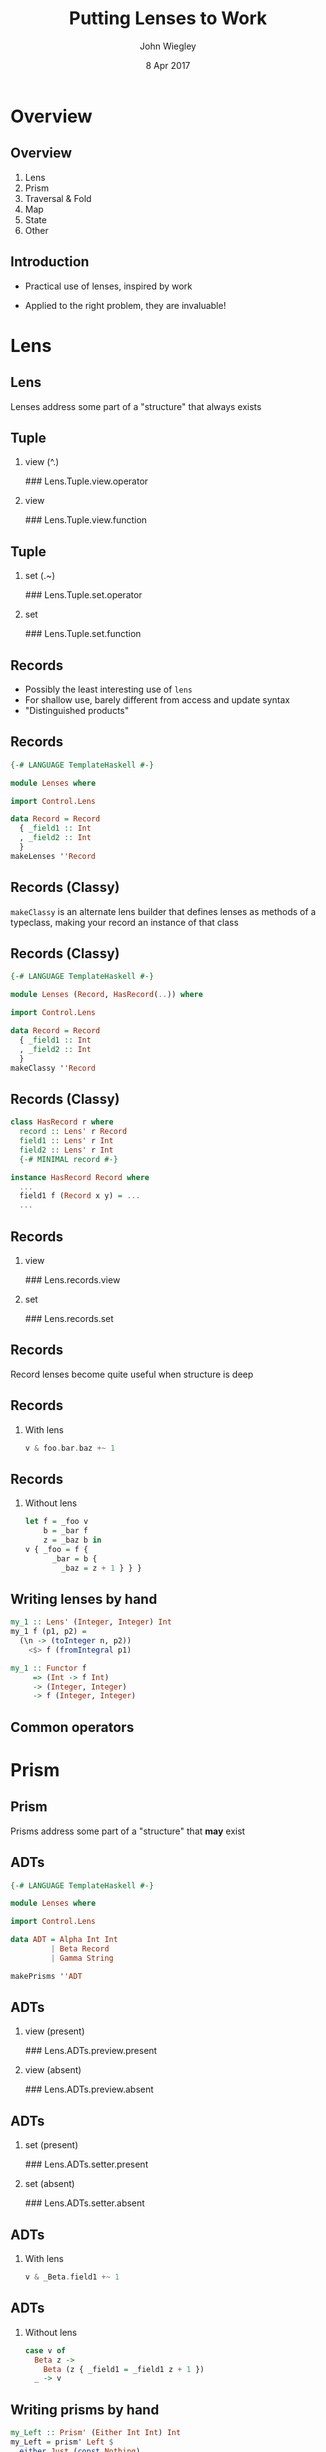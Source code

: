 #+TITLE:  Putting Lenses to Work
#+AUTHOR: John Wiegley
#+EMAIL:  johnw@newartisans.com
#+DATE:   8 Apr 2017

#+DESCRIPTION: A non-theory presentation of using lenses to get stuff done
#+KEYWORDS: lens haskell functional programming
#+LANGUAGE: en

\setbeamertemplate{footline}{}
\setbeamerfont{block body}{size=\small}
\definecolor{orchid}{RGB}{134, 134, 220}
\setbeamercolor{block title}{fg=white,bg=orchid}
\setbeamercolor{bgcolor}{fg=white,bg=blue}

* Overview
** Overview
1. Lens
2. Prism
3. Traversal & Fold
4. Map
5. State
6. Other
** Introduction
- Practical use of lenses, inspired by work

- Applied to the right problem, they are invaluable!
* Lens
** Lens
Lenses address some part of a "structure" that always exists
** Tuple
*** view (^.)
### Lens.Tuple.view.operator
*** view
### Lens.Tuple.view.function
** Tuple
*** set (.~)
### Lens.Tuple.set.operator
*** set
### Lens.Tuple.set.function
** Records
- Possibly the least interesting use of =lens=
- For shallow use, barely different from access and update syntax
- "Distinguished products"
** Records
#+begin_src haskell
{-# LANGUAGE TemplateHaskell #-}

module Lenses where

import Control.Lens

data Record = Record
  { _field1 :: Int
  , _field2 :: Int
  }
makeLenses ''Record
#+end_src
** Records (Classy)
=makeClassy= is an alternate lens builder that defines lenses as methods of a
typeclass, making your record an instance of that class
** Records (Classy)
#+begin_src haskell
{-# LANGUAGE TemplateHaskell #-}

module Lenses (Record, HasRecord(..)) where

import Control.Lens

data Record = Record
  { _field1 :: Int
  , _field2 :: Int
  }
makeClassy ''Record
#+end_src
** Records (Classy)
#+begin_src haskell
class HasRecord r where
  record :: Lens' r Record
  field1 :: Lens' r Int
  field2 :: Lens' r Int
  {-# MINIMAL record #-}

instance HasRecord Record where
  ...
  field1 f (Record x y) = ...
  ...
#+end_src
** Records
*** view
### Lens.records.view
*** set
### Lens.records.set
** Records
Record lenses become quite useful when structure is deep
** Records
*** With lens
#+begin_src haskell
v & foo.bar.baz +~ 1
#+end_src
** Records
*** Without lens
#+begin_src haskell
let f = _foo v
    b = _bar f
    z = _baz b in
v { _foo = f {
      _bar = b {
        _baz = z + 1 } } }
#+end_src
** Writing lenses by hand
#+begin_src haskell
my_1 :: Lens' (Integer, Integer) Int
my_1 f (p1, p2) =
  (\n -> (toInteger n, p2))
    <$> f (fromIntegral p1)

my_1 :: Functor f
     => (Int -> f Int)
     -> (Integer, Integer)
     -> f (Integer, Integer)
#+end_src
** Common operators
\begin{center}
\begin{tabular}{l@{\hspace{1em}}|@{\hspace{1em}}l@{\hspace{2em}}}
view       & \verb|v ^. l|     \\
set        & \verb|v & l .~ x| \\
(set Just) & \verb|v & l ?~ mx| \\
(incr)     & \verb|v & l +~ n| \\
(append)   & \verb|v & l <>~ x| \\
(apply)    & \verb|v & l %~ f| \\
(applyA)   & \verb|v & l %%~ f|
\end{tabular}
\end{center}
* Prism
** Prism
Prisms address some part of a "structure" that *may* exist
** ADTs
#+begin_src haskell
{-# LANGUAGE TemplateHaskell #-}

module Lenses where

import Control.Lens

data ADT = Alpha Int Int
         | Beta Record
         | Gamma String

makePrisms ''ADT
#+end_src
** ADTs
*** view (present)
### Lens.ADTs.preview.present
*** view (absent)
### Lens.ADTs.preview.absent
** ADTs
*** set (present)
### Lens.ADTs.setter.present
*** set (absent)
### Lens.ADTs.setter.absent
** ADTs
*** With lens
#+begin_src haskell
v & _Beta.field1 +~ 1
#+end_src
** ADTs
*** Without lens
#+begin_src haskell
case v of
  Beta z ->
    Beta (z { _field1 = _field1 z + 1 })
  _ -> v
#+end_src
** Writing prisms by hand
#+begin_src haskell
my_Left :: Prism' (Either Int Int) Int
my_Left = prism' Left $
  either Just (const Nothing)
#+end_src
* Traversal & Fold
** Traversals
Traversals address many parts of a "structure" that *may* exist
** Collections
*** preview
### Traversal.List.preview
*** set
### Traversal.List.set
** Computations
*** preview
### Traversal.computations.digits.preview
*** set
### Traversal.computations.digits.set
** Computations
#+begin_src haskell
digits :: Iso' Int [Int]
digits =
  iso (map (read :: String -> Int)
         . sequence . (:[]) . show)
      ((read :: String -> Int)
         . concatMap show)
#+end_src
** Computations
*** set (flexible)
### Traversal.computations.digits.set-flexible
** Monoids
- "Viewing" a traversal combines the elements using =Monoid=
- =^..= turns each element into a singleton list, so the =Monoid= result is a
  list of the elements
** Monoids
*** A list of elements
### Traversal.List.toListOf
*** Using a Monoid
### Traversal.List.monoid
** Folds
*** allOf
### Traversal.List.allOf
** Folds
\begin{center}
\small
\begin{tabular}{lll}
\verb|allOf|     & \verb|andOf|       & \verb|anyOf|    \\
\verb|asumOf|    & \verb|concatMapOf| & \verb|concatOf| \\
\verb|elemOf|    & \verb|findMOf|     & \verb|findOf|   \\
\verb|firstOf|   & \verb|foldMapOf|   & \verb|foldOf|   \\
\verb|foldl1Of|  & \verb|foldl1Of'|   & \verb|foldlMOf| \\
\verb|foldlOf|   & \verb|foldlOf'|    & \verb|foldr1Of| \\
\verb|foldr1Of'| & \verb|foldrMOf|    & \verb|foldrOf|
\end{tabular}
\end{center}
** More Folds
\begin{center}
\small
\begin{tabular}{lll}
\verb|foldrOf'|     & \verb|forMOf_|     & \verb|forOf_|    \\
\verb|lastOf|       & \verb|lengthOf|    & \verb|lookupOf|  \\
\verb|mapMOf_|      & \verb|maximumByOf| & \verb|maximumOf| \\
\verb|minimumByOf|  & \verb|minimumOf|   & \verb|msumOf|    \\
\verb|noneOf|       & \verb|notElemOf|   & \verb|notNullOf| \\
\verb|nullOf|       & \verb|orOf|        & \verb|productOf| \\
\verb|sequenceAOf_| & \verb|sequenceOf_| & \verb|sumOf|     \\
\verb|toListOf|     & \verb|traverseOf_| &
\end{tabular}
\end{center}
** Vocabulary review
\begin{center}
\small
\begin{tabular}{l|l|l|l|l}
  \textbf{Class} &
  \textbf{Read} &
  \textbf{Write} &
  \textbf{Count} &
  \textbf{Example} \\ \hline\hline
Getter    & y    &       & 1       & \verb|to f| \\
Lens      & y    & y     & 1       & \verb|_1| \\
Iso       & y    & y     & 1       & \verb|lazy| \\ \hline
Prism     & y?   & y?    & 1?      & \verb|only| \\ \hline
Fold      & y?   &       & 0*      & \verb|folded| \\
Setter    &      & y?    & 0*      & \verb|mapped| \\
Traversal & y?   & y?    & 0*      & \verb|traverse|
\end{tabular}
\end{center}
** Common operators
\begin{center}
\begin{tabular}{l@{\hspace{1em}}|@{\hspace{1em}}l@{\hspace{2em}}}
toListOf & \verb|v ^.. l|    \\
preview  & \verb|v ^? l|     \\
(demand) & \verb|v ^?! l|
\end{tabular}
\end{center}
* Map
** Map
*** at (present)
### Map.at.view.present
*** at (absent)
### Map.at.view.present
** Map
*** non (present)
### Map.at.non.present
*** non (absent)
### Map.at.non.absent
** Map
*** ix view (present)
### Map.ix.view.present
*** ix view (absent)
### Map.ix.view.absent
** Map
*** ix view (demand)
### Map.ix.view.demand
** Map
*** ix set (present)
### Map.ix.set.present
*** ix set (absent)
### Map.ix.set.absent
** Map
*** failing
### Map.ix.view.present
* State
** State
*** use
### State.use
*** uses
### State.uses
** State
*** preuse
### State.preuse
*** preuses
### State.preuses
** State
*** set
### State.set
*** set (monadic)
### State.setM
** State
*** over
### State.over
** State
*** zoom
### State.zoom
** Lens
*** multi-set
### State.multi-set-plain
** Lens
*** stateful multi-set
### State.multi-set
* Other
** We didn't cover...
\begin{center}
\small
\begin{tabular}{lll}
\verb|ALens|        & \verb|LensLike|   & \verb|Writer|  \\
\verb|lens-action|  & \verb|lens-aeson| & \verb|thyme|    \\
Indexed lenses      & Zippers           & Exceptions      \\
Arrays              & Vectors           & \verb|FilePath| \\
\verb|Numeric.Lens| &                   &
\end{tabular}
\end{center}
** partsOf
*** indices
### Advanced.partsOf.indices
** partsOf
*** filtered
### Advanced.partsOf.filtered
** partsOf
*** each
### Advanced.partsOf.each
** partsOf
*** set
### Advanced.partsOf.set
** partsOf
*** multiple
### Advanced.partsOf.multiple
** ViewPatterns
*** lambda
### Advanced.view-patterns.lambda
** biplate
*** strings
### Advanced.biplate.strings
** biplate
*** ints
### Advanced.biplate.ints
** biplate
*** chars
### Advanced.biplate.chars
** biplate
*** with partsOf
### Advanced.biplate.partsOf
** biplate
*** filtered
### Advanced.biplate.filtered
** biplate
*** head
### Advanced.biplate.head
* Colophon

#+STARTUP: beamer
#+STARTUP: content fninline hidestars

#+LaTeX_CLASS: beamer
#+LaTeX_CLASS_OPTIONS: [utf8x,notes,17pt]

#+BEAMER_THEME: [height=16mm] Rochester
#+BEAMER_COLOR: seahorse

#+OPTIONS:   H:2 toc:nil

#+BEAMER_HEADER: \setbeamertemplate{navigation symbols}{}
#+BEAMER_HEADER: \usepackage{courier}
#+BEAMER_HEADER: \usepackage{helvet}

#+BEAMER_HEADER: \usepackage{pdfcomment}
#+BEAMER_HEADER: \renewcommand{\note}[1]{\marginnote{\pdfcomment[icon=Note]{#1}}}

#+BEAMER_HEADER: \usepackage{mathtools}
#+BEAMER_HEADER: \SetUnicodeOption{mathletters}
#+BEAMER_HEADER: \DeclareUnicodeCharacter{952}{\theta}

#+BEAMER_HEADER: \usepackage{minted}

# #+name: setup-minted
# #+begin_src emacs-lisp :exports both :results silent
# (setq org-latex-listings 'minted)
# (setq org-latex-minted-options
#       '(("fontsize" "\\footnotesize")
#         ("linenos" "true")))
# #+end_src

#+BEAMER_HEADER: \renewcommand{\arraystretch}{1.2}

#+BEAMER_HEADER: \let\svthefootnote\thefootnote
#+BEAMER_HEADER: \newcommand\blankfootnote[1]{%
#+BEAMER_HEADER:   \let\thefootnote\relax\footnotetext{#1}%
#+BEAMER_HEADER:   \let\thefootnote\svthefootnote%
#+BEAMER_HEADER:   }

#+BEAMER_HEADER: \newcommand{\head}[1]{\begin{center}
#+BEAMER_HEADER: \vspace{13mm}\hspace{-1mm}\Huge{{#1}}
#+BEAMER_HEADER: \end{center}}

#+SELECT_TAGS: export
#+EXCLUDE_TAGS: noexport

#+COLUMNS: %20ITEM %13BEAMER_env(Env) %6BEAMER_envargs(Args) %4BEAMER_col(Col) %7BEAMER_extra(Extra)
